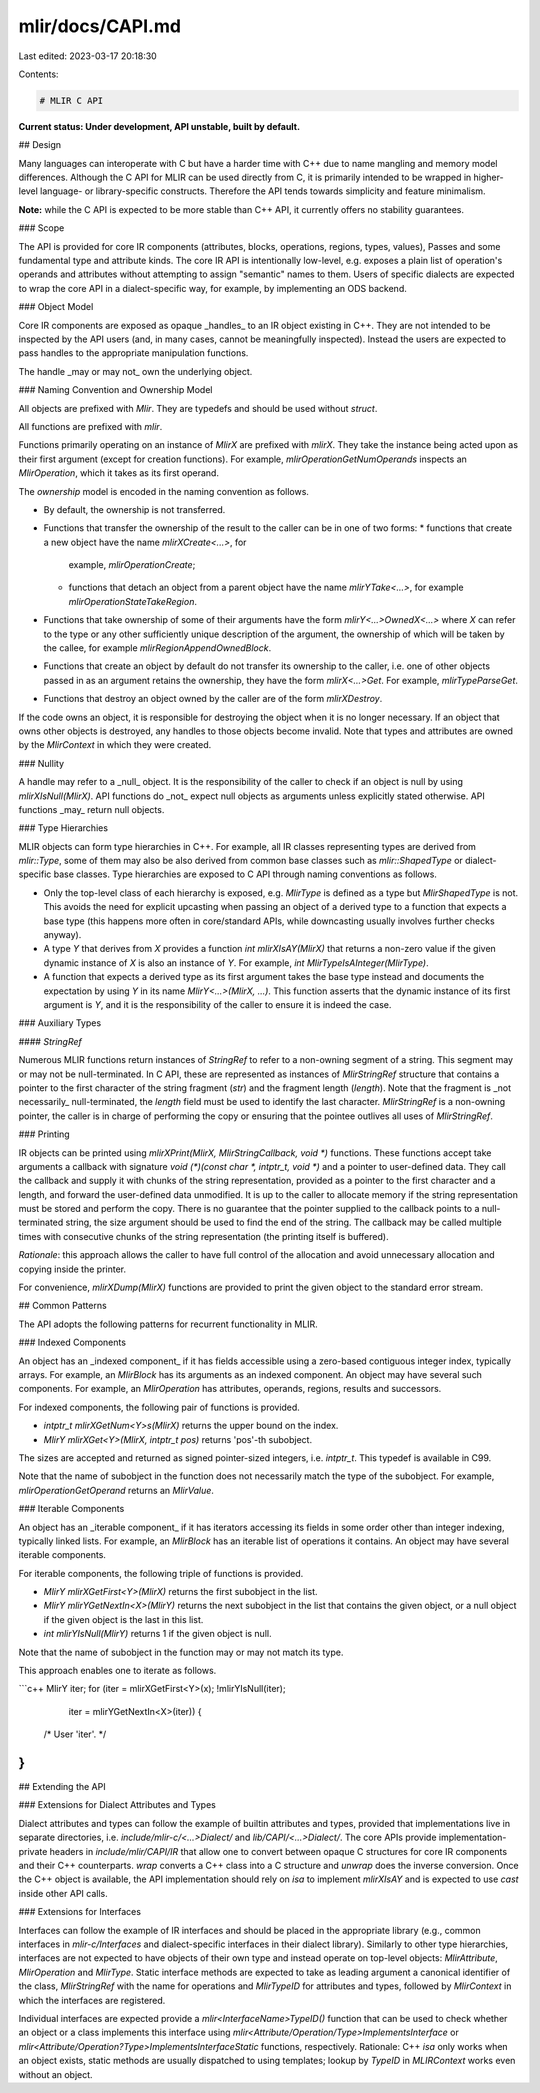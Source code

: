 mlir/docs/CAPI.md
=================

Last edited: 2023-03-17 20:18:30

Contents:

.. code-block:: md

    # MLIR C API

**Current status: Under development, API unstable, built by default.**

## Design

Many languages can interoperate with C but have a harder time with C++ due to
name mangling and memory model differences. Although the C API for MLIR can be
used directly from C, it is primarily intended to be wrapped in higher-level
language- or library-specific constructs. Therefore the API tends towards
simplicity and feature minimalism.

**Note:** while the C API is expected to be more stable than C++ API, it
currently offers no stability guarantees.

### Scope

The API is provided for core IR components (attributes, blocks, operations,
regions, types, values), Passes and some fundamental type and attribute kinds.
The core IR API is intentionally low-level, e.g. exposes a plain list of
operation's operands and attributes without attempting to assign "semantic"
names to them. Users of specific dialects are expected to wrap the core API in a
dialect-specific way, for example, by implementing an ODS backend.

### Object Model

Core IR components are exposed as opaque _handles_ to an IR object existing in
C++. They are not intended to be inspected by the API users (and, in many cases,
cannot be meaningfully inspected). Instead the users are expected to pass
handles to the appropriate manipulation functions.

The handle _may or may not_ own the underlying object.

### Naming Convention and Ownership Model

All objects are prefixed with `Mlir`. They are typedefs and should be used
without `struct`.

All functions are prefixed with `mlir`.

Functions primarily operating on an instance of `MlirX` are prefixed with
`mlirX`. They take the instance being acted upon as their first argument (except
for creation functions). For example, `mlirOperationGetNumOperands` inspects an
`MlirOperation`, which it takes as its first operand.

The *ownership* model is encoded in the naming convention as follows.

-   By default, the ownership is not transferred.
-   Functions that transfer the ownership of the result to the caller can be in
    one of two forms:
    *   functions that create a new object have the name `mlirXCreate<...>`, for
        example, `mlirOperationCreate`;
    *   functions that detach an object from a parent object have the name
        `mlirYTake<...>`, for example `mlirOperationStateTakeRegion`.
-   Functions that take ownership of some of their arguments have the form
    `mlirY<...>OwnedX<...>` where `X` can refer to the type or any other
    sufficiently unique description of the argument, the ownership of which will
    be taken by the callee, for example `mlirRegionAppendOwnedBlock`.
-   Functions that create an object by default do not transfer its ownership to
    the caller, i.e. one of other objects passed in as an argument retains the
    ownership, they have the form `mlirX<...>Get`. For example,
    `mlirTypeParseGet`.
-   Functions that destroy an object owned by the caller are of the form
    `mlirXDestroy`.

If the code owns an object, it is responsible for destroying the object when it
is no longer necessary. If an object that owns other objects is destroyed, any
handles to those objects become invalid. Note that types and attributes are
owned by the `MlirContext` in which they were created.

### Nullity

A handle may refer to a _null_ object. It is the responsibility of the caller to
check if an object is null by using `mlirXIsNull(MlirX)`. API functions do _not_
expect null objects as arguments unless explicitly stated otherwise. API
functions _may_ return null objects.

### Type Hierarchies

MLIR objects can form type hierarchies in C++. For example, all IR classes
representing types are derived from `mlir::Type`, some of them may also be also
derived from common base classes such as `mlir::ShapedType` or dialect-specific
base classes. Type hierarchies are exposed to C API through naming conventions
as follows.

-   Only the top-level class of each hierarchy is exposed, e.g. `MlirType` is
    defined as a type but `MlirShapedType` is not. This avoids the need for
    explicit upcasting when passing an object of a derived type to a function
    that expects a base type (this happens more often in core/standard APIs,
    while downcasting usually involves further checks anyway).
-   A type `Y` that derives from `X` provides a function `int mlirXIsAY(MlirX)`
    that returns a non-zero value if the given dynamic instance of `X` is also
    an instance of `Y`. For example, `int MlirTypeIsAInteger(MlirType)`.
-   A function that expects a derived type as its first argument takes the base
    type instead and documents the expectation by using `Y` in its name
    `MlirY<...>(MlirX, ...)`. This function asserts that the dynamic instance of
    its first argument is `Y`, and it is the responsibility of the caller to
    ensure it is indeed the case.

### Auxiliary Types

#### `StringRef`

Numerous MLIR functions return instances of `StringRef` to refer to a non-owning
segment of a string. This segment may or may not be null-terminated. In C API,
these are represented as instances of `MlirStringRef` structure that contains a
pointer to the first character of the string fragment (`str`) and the fragment
length (`length`). Note that the fragment is _not necessarily_ null-terminated,
the `length` field must be used to identify the last character. `MlirStringRef`
is a non-owning pointer, the caller is in charge of performing the copy or
ensuring that the pointee outlives all uses of `MlirStringRef`.

### Printing

IR objects can be printed using `mlirXPrint(MlirX, MlirStringCallback, void *)`
functions. These functions accept take arguments a callback with signature `void
(*)(const char *, intptr_t, void *)` and a pointer to user-defined data. They
call the callback and supply it with chunks of the string representation,
provided as a pointer to the first character and a length, and forward the
user-defined data unmodified. It is up to the caller to allocate memory if the
string representation must be stored and perform the copy. There is no guarantee
that the pointer supplied to the callback points to a null-terminated string,
the size argument should be used to find the end of the string. The callback may
be called multiple times with consecutive chunks of the string representation
(the printing itself is buffered).

*Rationale*: this approach allows the caller to have full control of the
allocation and avoid unnecessary allocation and copying inside the printer.

For convenience, `mlirXDump(MlirX)` functions are provided to print the given
object to the standard error stream.

## Common Patterns

The API adopts the following patterns for recurrent functionality in MLIR.

### Indexed Components

An object has an _indexed component_ if it has fields accessible using a
zero-based contiguous integer index, typically arrays. For example, an
`MlirBlock` has its arguments as an indexed component. An object may have
several such components. For example, an `MlirOperation` has attributes,
operands, regions, results and successors.

For indexed components, the following pair of functions is provided.

-   `intptr_t mlirXGetNum<Y>s(MlirX)` returns the upper bound on the index.
-   `MlirY mlirXGet<Y>(MlirX, intptr_t pos)` returns 'pos'-th subobject.

The sizes are accepted and returned as signed pointer-sized integers, i.e.
`intptr_t`. This typedef is available in C99.

Note that the name of subobject in the function does not necessarily match the
type of the subobject. For example, `mlirOperationGetOperand` returns an
`MlirValue`.

### Iterable Components

An object has an _iterable component_ if it has iterators accessing its fields
in some order other than integer indexing, typically linked lists. For example,
an `MlirBlock` has an iterable list of operations it contains. An object may
have several iterable components.

For iterable components, the following triple of functions is provided.

-   `MlirY mlirXGetFirst<Y>(MlirX)` returns the first subobject in the list.
-   `MlirY mlirYGetNextIn<X>(MlirY)` returns the next subobject in the list that
    contains the given object, or a null object if the given object is the last
    in this list.
-   `int mlirYIsNull(MlirY)` returns 1 if the given object is null.

Note that the name of subobject in the function may or may not match its type.

This approach enables one to iterate as follows.

```c++
MlirY iter;
for (iter = mlirXGetFirst<Y>(x); !mlirYIsNull(iter);
     iter = mlirYGetNextIn<X>(iter)) {
  /* User 'iter'. */
}
```

## Extending the API

### Extensions for Dialect Attributes and Types

Dialect attributes and types can follow the example of builtin attributes and
types, provided that implementations live in separate directories, i.e.
`include/mlir-c/<...>Dialect/` and `lib/CAPI/<...>Dialect/`. The core APIs
provide implementation-private headers in `include/mlir/CAPI/IR` that allow one
to convert between opaque C structures for core IR components and their C++
counterparts. `wrap` converts a C++ class into a C structure and `unwrap` does
the inverse conversion. Once the C++ object is available, the API implementation
should rely on `isa` to implement `mlirXIsAY` and is expected to use `cast`
inside other API calls.

### Extensions for Interfaces

Interfaces can follow the example of IR interfaces and should be placed in the
appropriate library (e.g., common interfaces in `mlir-c/Interfaces` and
dialect-specific interfaces in their dialect library). Similarly to other type
hierarchies, interfaces are not expected to have objects of their own type and
instead operate on top-level objects: `MlirAttribute`, `MlirOperation` and
`MlirType`. Static interface methods are expected to take as leading argument a
canonical identifier of the class, `MlirStringRef` with the name for operations
and `MlirTypeID` for attributes and types, followed by `MlirContext` in which
the interfaces are registered.

Individual interfaces are expected provide a `mlir<InterfaceName>TypeID()`
function that can be used to check whether an object or a class implements this
interface using `mlir<Attribute/Operation/Type>ImplementsInterface` or
`mlir<Attribute/Operation?Type>ImplementsInterfaceStatic` functions,
respectively. Rationale: C++ `isa` only works when an object exists, static
methods are usually dispatched to using templates; lookup by `TypeID` in
`MLIRContext` works even without an object.


